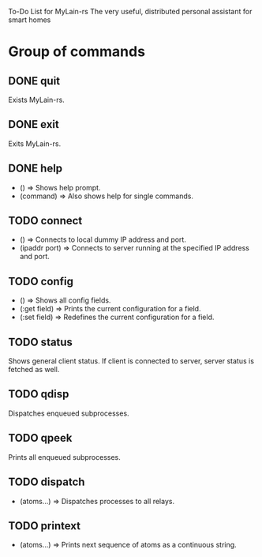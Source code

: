 To-Do List for MyLain-rs
The very useful, distributed personal assistant for smart homes

* Group of commands
** DONE quit
Exists MyLain-rs.
** DONE exit
Exits MyLain-rs.
** DONE help
- ()        => Shows help prompt.
- (command) => Also shows help for single commands.
** TODO connect
- ()            => Connects to local dummy IP address and port.
- (ipaddr port) => Connects to server running at the specified IP address and port.
** TODO config
- ()            => Shows all config fields.
- (:get field)  => Prints the current configuration for a field.
- (:set field)  => Redefines the current configuration for a field.
** TODO status
Shows general client status. If client is connected to server, server status is fetched as well.
** TODO qdisp
Dispatches enqueued subprocesses.
** TODO qpeek
Prints all enqueued subprocesses.

** TODO dispatch
- (atoms...)    => Dispatches processes to all relays.
** TODO printext
- (atoms...)    => Prints next sequence of atoms as a continuous string.
